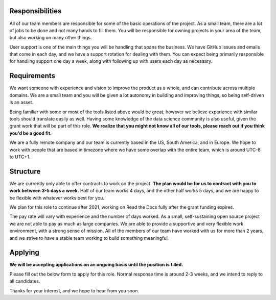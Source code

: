 Responsibilities
----------------

All of our team members are responsible for some of the basic operations of the project.
As a small team,
there are a lot of jobs to be done and not many hands to fill them.
You will be responsible for owning projects in your area of the team,
but also working on many other things.

User support is one of the main things you will be handling that spans the business.
We have GitHub issues and emails that come in each day,
and we have a support rotation for dealing with them.
You can expect being primarily responsible for handling support one day a week,
along with following up with users each day as necessary.

Requirements
------------

We want someone with experience and vision to improve the product as a whole,
and can contribute across multiple domains.
We are a small team and you will be given a lot autonomy in building and improving things,
so being self-driven is an asset.

Being familiar with some or most of the tools listed above would be great,
however we believe experience with similar tools should translate easily as well.
Having some knowledge of the data science community is also useful,
given the grant work that will be part of this role.
**We realize that you might not know all of our tools,
please reach out if you think you'd be a good fit.**

We are a fully remote company and our team is currently based in the US, South America, and in Europe.
We hope to work with people that are based in timezone where we have some overlap with the entire team,
which is around UTC-8 to UTC+1.

Structure
---------

We are currently only able to offer contracts to work on the project.
**The plan would be for us to contract with you to work between 3-5 days a week.**
Half of our team works 4 days, and the other half works 5 days,
and we are happy to be flexible with whatever works best for you.

We plan for this role to continue after 2021,
working on Read the Docs fully after the grant funding expires.

The pay rate will vary with experience and the number of days worked.
As a small, self-sustaining open source project we are not able to pay as much as large companies.
We are able to provide a supportive and very flexible work environment,
with a strong sense of mission.
All of the members of our team have worked with us for more than 2 years,
and we strive to have a stable team working to build something meaningful.

Applying
--------

**We will be accepting applications on an ongoing basis until the position is filled.**

Please fill out the below form to apply for this role.
Normal response time is around 2-3 weeks,
and we intend to reply to all candidates.

.. raw:: html

    <!-- Make it line up with the content -->
    <div style="margin: .75rem .5rem;">
    <form
      method="POST"
      name="fa-form-1"
      action="https://webhook.frontapp.com/forms/036c4169294f3b04abaa/HAa1z5l3jHnqME6YJDt340VCgxeF8hVDWGjL3gwCaNzOFxR-Rzb62BFANsS4nRAONcsGlfN6TblFZehDKsQAJzck-iEDujTz3-u7vSBo8v8_UN2zeX4xqgQ3ht8"
      enctype="multipart/form-data"
      accept-charset="utf-8"
    >
      <div>
        <label for="name">Name</label>
        <input type="text" name="name">
      </div>

      <div>
        <label for="email">Email</label>
        <input type="email" name="email">
      </div>

      <div>
        <label for="timezone">Timezone</label>
        <input type="text" name="timezone">
      </div>

      <div>
        <label for="why">1-2 paragraphs about why you're excited to work on Read the Docs</label>
        <textarea name="why"></textarea>
      </div>

      <div>
        <label for="project">1-2 paragraphs about a project you're proud of</label>
        <textarea name="project"></textarea>
      </div>

      <div>
        <label for="extra">Anything else you'd like us to know?</label>
        <textarea name="extra"></textarea>
      </div>

      <div>
        <label for="resume">Resume/CV</label>
        <input type="file" name="resume">
      </div>

      <div>
        <input type="submit" value="Submit Application">
      </div>
    </form>
    </div>

Thanks for your interest, and we hope to hear from you soon.
